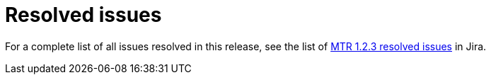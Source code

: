 // Module included in the following assemblies:
//
// * docs/release-notes-mtr/mtr_release_notes-1.0/master.adoc

:_content-type: REFERENCE
[id="mtr-rn-resolved-issues-1-2-3_{context}"]
= Resolved issues

For a complete list of all issues resolved in this release, see the list of link:https://issues.redhat.com/issues/?filter=12424615[MTR 1.2.3 resolved issues] in Jira.
